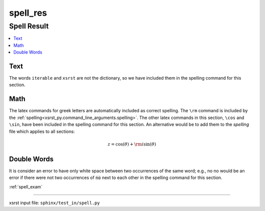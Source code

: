!!!!!!!!!
spell_res
!!!!!!!!!

.. meta::
   :keywords: spell_res, spell, result

.. index:: spell_res, spell, result

.. _spell_res:

Spell Result
############
.. contents::
   :local:

.. meta::
   :keywords: text

.. index:: text

.. _spell_res.text:

Text
****
The words ``iterable`` and ``xsrst`` are not the dictionary,
so we have included them in the spelling command for this section.

.. meta::
   :keywords: math

.. index:: math

.. _spell_res.math:

Math
****
The latex commands for greek letters
are automatically included as correct spelling.
The ``\rm`` command is included by the
:ref:`spelling<xsrst_py.command_line_arguments.spelling>`.
The other latex commands in this section, ``\cos`` and ``\sin``,
have been included in the spelling command for this section.
An alternative would be to add them to the *spelling* file
which applies to all sections:

.. math::

    z = \cos( \theta ) + {\rm i} \sin( \theta )

.. meta::
   :keywords: double, words

.. index:: double, words

.. _spell_res.double_words:

Double Words
************
It is consider an error to have only white space between
two occurrences of the same word; e.g.,
no no would be an error if there
were not two occurrences of :code:`no` next to each other in the
spelling command for this section.

:ref:`spell_exam`

----

xsrst input file: ``sphinx/test_in/spell.py``
